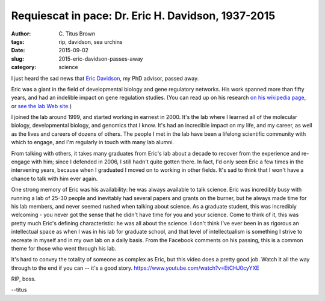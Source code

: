 Requiescat in pace: Dr. Eric H. Davidson, 1937-2015
###################################################

:author: C\. Titus Brown
:tags: rip, davidson, sea urchins
:date: 2015-09-02
:slug: 2015-eric-davidson-passes-away
:category: science

I just heard the sad news that `Eric Davidson
<https://en.wikipedia.org/wiki/Eric_H._Davidson>`__, my PhD advisor,
passed away.

Eric was a giant in the field of developmental biology and gene
regulatory networks.  His work spanned more than fifty years, and had
an indelible impact on gene regulation studies.  (You can read up on
his research `on his wikipedia page
<https://en.wikipedia.org/wiki/Eric_H._Davidson>`__, or `see the lab
Web site <http://www.its.caltech.edu/~mirsky/>`__.)

I joined the lab around 1999, and started working in earnest in 2000.
It's the lab where I learned all of the molecular biology,
developmental biology, and genomics that I know.  It's had an
incredible impact on my life, and my career, as well as the lives and
careers of dozens of others.  The people I met in the lab have been a
lifelong scientific community with which to engage, and I'm regularly
in touch with many lab alumni.

From talking with others, it takes many graduates from Eric's lab
about a decade to recover from the experience and re-engage with him;
since I defended in 2006, I still hadn't quite gotten there.  In fact,
I'd only seen Eric a few times in the intervening years, because when
I graduated I moved on to working in other fields.  It's sad to think
that I won't have a chance to talk with him ever again.

One strong memory of Eric was his availability: he was always
available to talk science.  Eric was incredibly busy with running a
lab of 25-30 people and inevitably had several papers and grants on
the burner, but he always made time for his lab members, and never
seemed rushed when talking about science.  As a graduate student, this
was incredibly welcoming - you never got the sense that he didn't have
time for you and your science. Come to think of it, this was pretty
much Eric's defining characteristic: he was all about the science.  I
don't think I've ever been in as rigorous an intellectual space as
when I was in his lab for graduate school, and that level of
intellectualism is something I strive to recreate in myself and in my
own lab on a daily basis.  From the Facebook comments on his passing,
this is a common theme for those who went through his lab.

It's hard to convey the totality of someone as complex as Eric, but
this video does a pretty good job.  Watch it all the way through to
the end if you can -- it's a good
story. https://www.youtube.com/watch?v=EtCHJ0cyYXE

RIP, boss.

--titus
